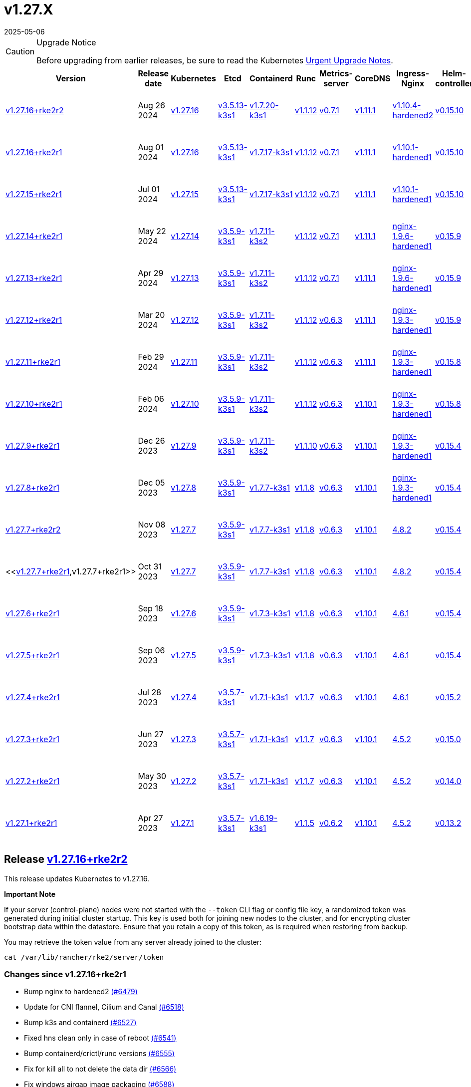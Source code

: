 = v1.27.X
:page-languages: [en, zh]
:revdate: 2025-05-06
:page-revdate: {revdate}

[CAUTION]
.Upgrade Notice
====
Before upgrading from earlier releases, be sure to read the Kubernetes https://github.com/kubernetes/kubernetes/blob/master/CHANGELOG/CHANGELOG-1.27.md#urgent-upgrade-notes[Urgent Upgrade Notes].
====

[%autowidth]
|===
| Version | Release date | Kubernetes | Etcd | Containerd | Runc | Metrics-server | CoreDNS | Ingress-Nginx | Helm-controller | Canal (Default) | Calico | Cilium | Multus

| <<Release https://github.com/rancher/rke2/releases/tag/v1.27.16+rke2r2[v1.27.16+rke2r2],v1.27.16+rke2r2>>
| Aug 26 2024
| https://github.com/kubernetes/kubernetes/blob/master/CHANGELOG/CHANGELOG-1.27.md#v12716[v1.27.16]
| https://github.com/k3s-io/etcd/releases/tag/v3.5.13-k3s1[v3.5.13-k3s1]
| https://github.com/k3s-io/containerd/releases/tag/v1.7.20-k3s1[v1.7.20-k3s1]
| https://github.com/opencontainers/runc/releases/tag/v1.1.12[v1.1.12]
| https://github.com/kubernetes-sigs/metrics-server/releases/tag/v0.7.1[v0.7.1]
| https://github.com/coredns/coredns/releases/tag/v1.11.1[v1.11.1]
| https://github.com/rancher/ingress-nginx/releases/tag/v1.10.4-hardened2[v1.10.4-hardened2]
| https://github.com/k3s-io/helm-controller/releases/tag/v0.15.10[v0.15.10]
| https://github.com/flannel-io/flannel/releases/tag/v0.25.5[Flannel v0.25.5] +
https://docs.tigera.io/calico/latest/release-notes/#v3.28[Calico v3.28.1]
| https://docs.tigera.io/calico/latest/release-notes/#v3.27[v3.27.3]
| https://github.com/cilium/cilium/releases/tag/v1.16.0[v1.16.0]
| https://github.com/k8snetworkplumbingwg/multus-cni/releases/tag/v4.0.2[v4.0.2]

| <<Release https://github.com/rancher/rke2/releases/tag/v1.27.16+rke2r1[v1.27.16+rke2r1],v1.27.16+rke2r1>>
| Aug 01 2024
| https://github.com/kubernetes/kubernetes/blob/master/CHANGELOG/CHANGELOG-1.27.md#v12716[v1.27.16]
| https://github.com/k3s-io/etcd/releases/tag/v3.5.13-k3s1[v3.5.13-k3s1]
| https://github.com/k3s-io/containerd/releases/tag/v1.7.17-k3s1[v1.7.17-k3s1]
| https://github.com/opencontainers/runc/releases/tag/v1.1.12[v1.1.12]
| https://github.com/kubernetes-sigs/metrics-server/releases/tag/v0.7.1[v0.7.1]
| https://github.com/coredns/coredns/releases/tag/v1.11.1[v1.11.1]
| https://github.com/rancher/ingress-nginx/releases/tag/v1.10.1-hardened1[v1.10.1-hardened1]
| https://github.com/k3s-io/helm-controller/releases/tag/v0.15.10[v0.15.10]
| https://github.com/flannel-io/flannel/releases/tag/v0.25.4[Flannel v0.25.4] +
https://docs.tigera.io/calico/latest/release-notes/#v3.28[Calico v3.28.0]
| https://docs.tigera.io/calico/latest/release-notes/#v3.27[v3.27.3]
| https://github.com/cilium/cilium/releases/tag/v1.15.5[v1.15.5]
| https://github.com/k8snetworkplumbingwg/multus-cni/releases/tag/v4.0.2[v4.0.2]

| <<Release https://github.com/rancher/rke2/releases/tag/v1.27.15+rke2r1[v1.27.15+rke2r1],v1.27.15+rke2r1>>
| Jul 01 2024
| https://github.com/kubernetes/kubernetes/blob/master/CHANGELOG/CHANGELOG-1.27.md#v12715[v1.27.15]
| https://github.com/k3s-io/etcd/releases/tag/v3.5.13-k3s1[v3.5.13-k3s1]
| https://github.com/k3s-io/containerd/releases/tag/v1.7.17-k3s1[v1.7.17-k3s1]
| https://github.com/opencontainers/runc/releases/tag/v1.1.12[v1.1.12]
| https://github.com/kubernetes-sigs/metrics-server/releases/tag/v0.7.1[v0.7.1]
| https://github.com/coredns/coredns/releases/tag/v1.11.1[v1.11.1]
| https://github.com/rancher/ingress-nginx/releases/tag/v1.10.1-hardened1[v1.10.1-hardened1]
| https://github.com/k3s-io/helm-controller/releases/tag/v0.15.10[v0.15.10]
| https://github.com/flannel-io/flannel/releases/tag/v0.25.4[Flannel v0.25.4] +
https://docs.tigera.io/calico/latest/release-notes/#v3.28[Calico v3.28.0]
| https://docs.tigera.io/calico/latest/release-notes/#v3.27[v3.27.3]
| https://github.com/cilium/cilium/releases/tag/v1.15.5[v1.15.5]
| https://github.com/k8snetworkplumbingwg/multus-cni/releases/tag/v4.0.2[v4.0.2]

| <<Release https://github.com/rancher/rke2/releases/tag/v1.27.14+rke2r1[v1.27.14+rke2r1],v1.27.14+rke2r1>>
| May 22 2024
| https://github.com/kubernetes/kubernetes/blob/master/CHANGELOG/CHANGELOG-1.27.md#v12714[v1.27.14]
| https://github.com/k3s-io/etcd/releases/tag/v3.5.9-k3s1[v3.5.9-k3s1]
| https://github.com/k3s-io/containerd/releases/tag/v1.7.11-k3s2[v1.7.11-k3s2]
| https://github.com/opencontainers/runc/releases/tag/v1.1.12[v1.1.12]
| https://github.com/kubernetes-sigs/metrics-server/releases/tag/v0.7.1[v0.7.1]
| https://github.com/coredns/coredns/releases/tag/v1.11.1[v1.11.1]
| https://github.com/rancher/ingress-nginx/releases/tag/nginx-1.9.6-hardened1[nginx-1.9.6-hardened1]
| https://github.com/k3s-io/helm-controller/releases/tag/v0.15.9[v0.15.9]
| https://github.com/flannel-io/flannel/releases/tag/v0.25.1[Flannel v0.25.1] +
https://docs.tigera.io/calico/latest/release-notes/#v3.27[Calico v3.27.3]
| https://docs.tigera.io/calico/latest/release-notes/#v3.27[v3.27.3]
| https://github.com/cilium/cilium/releases/tag/v1.15.5[v1.15.5]
| https://github.com/k8snetworkplumbingwg/multus-cni/releases/tag/v4.0.2[v4.0.2]

| <<Release https://github.com/rancher/rke2/releases/tag/v1.27.13+rke2r1[v1.27.13+rke2r1],v1.27.13+rke2r1>>
| Apr 29 2024
| https://github.com/kubernetes/kubernetes/blob/master/CHANGELOG/CHANGELOG-1.27.md#v12713[v1.27.13]
| https://github.com/k3s-io/etcd/releases/tag/v3.5.9-k3s1[v3.5.9-k3s1]
| https://github.com/k3s-io/containerd/releases/tag/v1.7.11-k3s2[v1.7.11-k3s2]
| https://github.com/opencontainers/runc/releases/tag/v1.1.12[v1.1.12]
| https://github.com/kubernetes-sigs/metrics-server/releases/tag/v0.7.1[v0.7.1]
| https://github.com/coredns/coredns/releases/tag/v1.11.1[v1.11.1]
| https://github.com/rancher/ingress-nginx/releases/tag/nginx-1.9.6-hardened1[nginx-1.9.6-hardened1]
| https://github.com/k3s-io/helm-controller/releases/tag/v0.15.9[v0.15.9]
| https://github.com/flannel-io/flannel/releases/tag/v0.25.1[Flannel v0.25.1] +
https://docs.tigera.io/calico/latest/release-notes/#v3.27[Calico v3.27.3]
| https://docs.tigera.io/calico/latest/release-notes/#v3.27[v3.27.3]
| https://github.com/cilium/cilium/releases/tag/v1.15.4[v1.15.4]
| https://github.com/k8snetworkplumbingwg/multus-cni/releases/tag/v4.0.2[v4.0.2]

| <<Release https://github.com/rancher/rke2/releases/tag/v1.27.12+rke2r1[v1.27.12+rke2r1],v1.27.12+rke2r1>>
| Mar 20 2024
| https://github.com/kubernetes/kubernetes/blob/master/CHANGELOG/CHANGELOG-1.27.md#v12712[v1.27.12]
| https://github.com/k3s-io/etcd/releases/tag/v3.5.9-k3s1[v3.5.9-k3s1]
| https://github.com/k3s-io/containerd/releases/tag/v1.7.11-k3s2[v1.7.11-k3s2]
| https://github.com/opencontainers/runc/releases/tag/v1.1.12[v1.1.12]
| https://github.com/kubernetes-sigs/metrics-server/releases/tag/v0.6.3[v0.6.3]
| https://github.com/coredns/coredns/releases/tag/v1.11.1[v1.11.1]
| https://github.com/rancher/ingress-nginx/releases/tag/nginx-1.9.3-hardened1[nginx-1.9.3-hardened1]
| https://github.com/k3s-io/helm-controller/releases/tag/v0.15.9[v0.15.9]
| https://github.com/flannel-io/flannel/releases/tag/v0.24.3[Flannel v0.24.3] +
https://docs.tigera.io/calico/latest/release-notes/#v3.27[Calico v3.27.2]
| https://docs.tigera.io/calico/latest/release-notes/#v3.27[v3.27.2]
| https://github.com/cilium/cilium/releases/tag/v1.15.1[v1.15.1]
| https://github.com/k8snetworkplumbingwg/multus-cni/releases/tag/v4.0.2[v4.0.2]

| <<Release https://github.com/rancher/rke2/releases/tag/v1.27.11+rke2r1[v1.27.11+rke2r1],v1.27.11+rke2r1>>
| Feb 29 2024
| https://github.com/kubernetes/kubernetes/blob/master/CHANGELOG/CHANGELOG-1.27.md#v12711[v1.27.11]
| https://github.com/k3s-io/etcd/releases/tag/v3.5.9-k3s1[v3.5.9-k3s1]
| https://github.com/k3s-io/containerd/releases/tag/v1.7.11-k3s2[v1.7.11-k3s2]
| https://github.com/opencontainers/runc/releases/tag/v1.1.12[v1.1.12]
| https://github.com/kubernetes-sigs/metrics-server/releases/tag/v0.6.3[v0.6.3]
| https://github.com/coredns/coredns/releases/tag/v1.11.1[v1.11.1]
| https://github.com/rancher/ingress-nginx/releases/tag/nginx-1.9.3-hardened1[nginx-1.9.3-hardened1]
| https://github.com/k3s-io/helm-controller/releases/tag/v0.15.8[v0.15.8]
| https://github.com/flannel-io/flannel/releases/tag/v0.24.2[Flannel v0.24.2] +
https://docs.tigera.io/calico/latest/release-notes/#v3.27[Calico v3.27.0]
| https://docs.tigera.io/calico/latest/release-notes/#v3.27[v3.27.0]
| https://github.com/cilium/cilium/releases/tag/v1.15.1[v1.15.1]
| https://github.com/k8snetworkplumbingwg/multus-cni/releases/tag/v4.0.2[v4.0.2]

| <<Release https://github.com/rancher/rke2/releases/tag/v1.27.10+rke2r1[v1.27.10+rke2r1],v1.27.10+rke2r1>>
| Feb 06 2024
| https://github.com/kubernetes/kubernetes/blob/master/CHANGELOG/CHANGELOG-1.27.md#v12710[v1.27.10]
| https://github.com/k3s-io/etcd/releases/tag/v3.5.9-k3s1[v3.5.9-k3s1]
| https://github.com/k3s-io/containerd/releases/tag/v1.7.11-k3s2[v1.7.11-k3s2]
| https://github.com/opencontainers/runc/releases/tag/v1.1.12[v1.1.12]
| https://github.com/kubernetes-sigs/metrics-server/releases/tag/v0.6.3[v0.6.3]
| https://github.com/coredns/coredns/releases/tag/v1.10.1[v1.10.1]
| https://github.com/rancher/ingress-nginx/releases/tag/nginx-1.9.3-hardened1[nginx-1.9.3-hardened1]
| https://github.com/k3s-io/helm-controller/releases/tag/v0.15.8[v0.15.8]
| https://github.com/flannel-io/flannel/releases/tag/v0.23.0[Flannel v0.23.0] +
https://docs.tigera.io/calico/latest/release-notes/#v3.26[Calico v3.26.3]
| https://docs.tigera.io/calico/latest/release-notes/#v3.26[v3.26.3]
| https://github.com/cilium/cilium/releases/tag/v1.14.4[v1.14.4]
| https://github.com/k8snetworkplumbingwg/multus-cni/releases/tag/v4.0.2[v4.0.2]

| <<Release https://github.com/rancher/rke2/releases/tag/v1.27.9+rke2r1[v1.27.9+rke2r1],v1.27.9+rke2r1>>
| Dec 26 2023
| https://github.com/kubernetes/kubernetes/blob/master/CHANGELOG/CHANGELOG-1.27.md#v1279[v1.27.9]
| https://github.com/k3s-io/etcd/releases/tag/v3.5.9-k3s1[v3.5.9-k3s1]
| https://github.com/k3s-io/containerd/releases/tag/v1.7.11-k3s2[v1.7.11-k3s2]
| https://github.com/opencontainers/runc/releases/tag/v1.1.10[v1.1.10]
| https://github.com/kubernetes-sigs/metrics-server/releases/tag/v0.6.3[v0.6.3]
| https://github.com/coredns/coredns/releases/tag/v1.10.1[v1.10.1]
| https://github.com/rancher/ingress-nginx/releases/tag/nginx-1.9.3-hardened1[nginx-1.9.3-hardened1]
| https://github.com/k3s-io/helm-controller/releases/tag/v0.15.4[v0.15.4]
| https://github.com/flannel-io/flannel/releases/tag/v0.23.0[Flannel v0.23.0] +
https://docs.tigera.io/calico/latest/release-notes/#v3.26[Calico v3.26.3]
| https://docs.tigera.io/calico/latest/release-notes/#v3.26[v3.26.3]
| https://github.com/cilium/cilium/releases/tag/v1.14.4[v1.14.4]
| https://github.com/k8snetworkplumbingwg/multus-cni/releases/tag/v4.0.2[v4.0.2]

| <<Release https://github.com/rancher/rke2/releases/tag/v1.27.8+rke2r1[v1.27.8+rke2r1],v1.27.8+rke2r1>>
| Dec 05 2023
| https://github.com/kubernetes/kubernetes/blob/master/CHANGELOG/CHANGELOG-1.27.md#v1278[v1.27.8]
| https://github.com/k3s-io/etcd/releases/tag/v3.5.9-k3s1[v3.5.9-k3s1]
| https://github.com/k3s-io/containerd/releases/tag/v1.7.7-k3s1[v1.7.7-k3s1]
| https://github.com/opencontainers/runc/releases/tag/v1.1.8[v1.1.8]
| https://github.com/kubernetes-sigs/metrics-server/releases/tag/v0.6.3[v0.6.3]
| https://github.com/coredns/coredns/releases/tag/v1.10.1[v1.10.1]
| https://github.com/rancher/ingress-nginx/releases/tag/nginx-1.9.3-hardened1[nginx-1.9.3-hardened1]
| https://github.com/k3s-io/helm-controller/releases/tag/v0.15.4[v0.15.4]
| https://github.com/flannel-io/flannel/releases/tag/v0.23.0[Flannel v0.23.0] +
https://docs.tigera.io/calico/latest/release-notes/#v3.26[Calico v3.26.3]
| https://docs.tigera.io/calico/latest/release-notes/#v3.26[v3.26.3]
| https://github.com/cilium/cilium/releases/tag/v1.14.4[v1.14.4]
| https://github.com/k8snetworkplumbingwg/multus-cni/releases/tag/v4.0.2[v4.0.2]

| <<Release https://github.com/rancher/rke2/releases/tag/v1.27.7+rke2r2[v1.27.7+rke2r2],v1.27.7+rke2r2>>
| Nov 08 2023
| https://github.com/kubernetes/kubernetes/blob/master/CHANGELOG/CHANGELOG-1.27.md#v1277[v1.27.7]
| https://github.com/k3s-io/etcd/releases/tag/v3.5.9-k3s1[v3.5.9-k3s1]
| https://github.com/k3s-io/containerd/releases/tag/v1.7.7-k3s1[v1.7.7-k3s1]
| https://github.com/opencontainers/runc/releases/tag/v1.1.8[v1.1.8]
| https://github.com/kubernetes-sigs/metrics-server/releases/tag/v0.6.3[v0.6.3]
| https://github.com/coredns/coredns/releases/tag/v1.10.1[v1.10.1]
| https://github.com/kubernetes/ingress-nginx/releases/tag/helm-chart-4.8.2[4.8.2]
| https://github.com/k3s-io/helm-controller/releases/tag/v0.15.4[v0.15.4]
| https://github.com/flannel-io/flannel/releases/tag/v0.22.1[Flannel v0.22.1] +
https://docs.tigera.io/calico/latest/release-notes/#v3.26[Calico v3.26.1]
| https://docs.tigera.io/calico/latest/release-notes/#v3.26[v3.26.1]
| https://github.com/cilium/cilium/releases/tag/v1.14.2[v1.14.2]
| https://github.com/k8snetworkplumbingwg/multus-cni/releases/tag/v4.0.2[v4.0.2]

| <<https://github.com/rancher/rke2/releases/tag/v1.27.7+rke2r1[v1.27.7+rke2r1],v1.27.7+rke2r1>>
| Oct 31 2023
| https://github.com/kubernetes/kubernetes/blob/master/CHANGELOG/CHANGELOG-1.27.md#v1277[v1.27.7]
| https://github.com/k3s-io/etcd/releases/tag/v3.5.9-k3s1[v3.5.9-k3s1]
| https://github.com/k3s-io/containerd/releases/tag/v1.7.7-k3s1[v1.7.7-k3s1]
| https://github.com/opencontainers/runc/releases/tag/v1.1.8[v1.1.8]
| https://github.com/kubernetes-sigs/metrics-server/releases/tag/v0.6.3[v0.6.3]
| https://github.com/coredns/coredns/releases/tag/v1.10.1[v1.10.1]
| https://github.com/kubernetes/ingress-nginx/releases/tag/helm-chart-4.8.2[4.8.2]
| https://github.com/k3s-io/helm-controller/releases/tag/v0.15.4[v0.15.4]
| https://github.com/flannel-io/flannel/releases/tag/v0.22.1[Flannel v0.22.1] +
https://docs.tigera.io/calico/latest/release-notes/#v3.26[Calico v3.26.1]
| https://docs.tigera.io/calico/latest/release-notes/#v3.26[v3.26.1]
| https://github.com/cilium/cilium/releases/tag/v1.14.2[v1.14.2]
| https://github.com/k8snetworkplumbingwg/multus-cni/releases/tag/v4.0.2[v4.0.2]

| <<Release https://github.com/rancher/rke2/releases/tag/v1.27.6+rke2r1[v1.27.6+rke2r1],v1.27.6+rke2r1>>
| Sep 18 2023
| https://github.com/kubernetes/kubernetes/blob/master/CHANGELOG/CHANGELOG-1.27.md#v1276[v1.27.6]
| https://github.com/k3s-io/etcd/releases/tag/v3.5.9-k3s1[v3.5.9-k3s1]
| https://github.com/k3s-io/containerd/releases/tag/v1.7.3-k3s1[v1.7.3-k3s1]
| https://github.com/opencontainers/runc/releases/tag/v1.1.8[v1.1.8]
| https://github.com/kubernetes-sigs/metrics-server/releases/tag/v0.6.3[v0.6.3]
| https://github.com/coredns/coredns/releases/tag/v1.10.1[v1.10.1]
| https://github.com/kubernetes/ingress-nginx/releases/tag/helm-chart-4.6.1[4.6.1]
| https://github.com/k3s-io/helm-controller/releases/tag/v0.15.4[v0.15.4]
| https://github.com/flannel-io/flannel/releases/tag/v0.22.1[Flannel v0.22.1] +
https://docs.tigera.io/calico/latest/release-notes/#v3.26[Calico v3.26.1]
| https://docs.tigera.io/calico/latest/release-notes/#v3.26[v3.26.1]
| https://github.com/cilium/cilium/releases/tag/v1.14.1[v1.14.1]
| https://github.com/k8snetworkplumbingwg/multus-cni/releases/tag/v4.0.2[v4.0.2]

| <<Release https://github.com/rancher/rke2/releases/tag/v1.27.5+rke2r1[v1.27.5+rke2r1],v1.27.5+rke2r1>>
| Sep 06 2023
| https://github.com/kubernetes/kubernetes/blob/master/CHANGELOG/CHANGELOG-1.27.md#v1275[v1.27.5]
| https://github.com/k3s-io/etcd/releases/tag/v3.5.9-k3s1[v3.5.9-k3s1]
| https://github.com/k3s-io/containerd/releases/tag/v1.7.3-k3s1[v1.7.3-k3s1]
| https://github.com/opencontainers/runc/releases/tag/v1.1.8[v1.1.8]
| https://github.com/kubernetes-sigs/metrics-server/releases/tag/v0.6.3[v0.6.3]
| https://github.com/coredns/coredns/releases/tag/v1.10.1[v1.10.1]
| https://github.com/kubernetes/ingress-nginx/releases/tag/helm-chart-4.6.1[4.6.1]
| https://github.com/k3s-io/helm-controller/releases/tag/v0.15.4[v0.15.4]
| https://github.com/flannel-io/flannel/releases/tag/v0.22.1[Flannel v0.22.1] +
https://docs.tigera.io/calico/latest/release-notes/#v3.26[Calico v3.26.1]
| https://docs.tigera.io/calico/latest/release-notes/#v3.26[v3.26.1]
| https://github.com/cilium/cilium/releases/tag/v1.14.0[v1.14.0]
| https://github.com/k8snetworkplumbingwg/multus-cni/releases/tag/v4.0.2[v4.0.2]

| <<Release https://github.com/rancher/rke2/releases/tag/v1.27.4+rke2r1[v1.27.4+rke2r1],v1.27.4+rke2r1>>
| Jul 28 2023
| https://github.com/kubernetes/kubernetes/blob/master/CHANGELOG/CHANGELOG-1.27.md#v1274[v1.27.4]
| https://github.com/k3s-io/etcd/releases/tag/v3.5.7-k3s1[v3.5.7-k3s1]
| https://github.com/k3s-io/containerd/releases/tag/v1.7.1-k3s1[v1.7.1-k3s1]
| https://github.com/opencontainers/runc/releases/tag/v1.1.7[v1.1.7]
| https://github.com/kubernetes-sigs/metrics-server/releases/tag/v0.6.3[v0.6.3]
| https://github.com/coredns/coredns/releases/tag/v1.10.1[v1.10.1]
| https://github.com/kubernetes/ingress-nginx/releases/tag/helm-chart-4.6.1[4.6.1]
| https://github.com/k3s-io/helm-controller/releases/tag/v0.15.2[v0.15.2]
| https://github.com/flannel-io/flannel/releases/tag/v0.22.0[Flannel v0.22.0] +
https://projectcalico.docs.tigera.io/archive/v3.25/release-notes/#v3251[Calico v3.25.1]
| https://archive-os-3-26.netlify.app/calico/3.26/release-notes/#v3.26.1[v3.26.1]
| https://github.com/cilium/cilium/releases/tag/v1.13.2[v1.13.2]
| https://github.com/k8snetworkplumbingwg/multus-cni/releases/tag/v4.0.2[v4.0.2]

| <<Release https://github.com/rancher/rke2/releases/tag/v1.27.3+rke2r1[v1.27.3+rke2r1],v1.27.3+rke2r1>>
| Jun 27 2023
| https://github.com/kubernetes/kubernetes/blob/master/CHANGELOG/CHANGELOG-1.27.md#v1273[v1.27.3]
| https://github.com/k3s-io/etcd/releases/tag/v3.5.7-k3s1[v3.5.7-k3s1]
| https://github.com/k3s-io/containerd/releases/tag/v1.7.1-k3s1[v1.7.1-k3s1]
| https://github.com/opencontainers/runc/releases/tag/v1.1.7[v1.1.7]
| https://github.com/kubernetes-sigs/metrics-server/releases/tag/v0.6.3[v0.6.3]
| https://github.com/coredns/coredns/releases/tag/v1.10.1[v1.10.1]
| https://github.com/kubernetes/ingress-nginx/releases/tag/helm-chart-4.5.2[4.5.2]
| https://github.com/k3s-io/helm-controller/releases/tag/v0.15.0[v0.15.0]
| https://github.com/k3s-io/flannel/releases/tag/v0.22.0[Flannel v0.22.0] +
https://projectcalico.docs.tigera.io/archive/v3.25/release-notes/#v3251[Calico v3.25.1]
| https://projectcalico.docs.tigera.io/archive/v3.25/release-notes/#v3250[v3.25.0]
| https://github.com/cilium/cilium/releases/tag/v1.13.2[v1.13.2]
| https://github.com/k8snetworkplumbingwg/multus-cni/releases/tag/v3.9.3[v3.9.3]

| <<Release https://github.com/rancher/rke2/releases/tag/v1.27.2+rke2r1[v1.27.2+rke2r1],v1.27.2+rke2r1>>
| May 30 2023
| https://github.com/kubernetes/kubernetes/blob/master/CHANGELOG/CHANGELOG-1.27.md#v1272[v1.27.2]
| https://github.com/k3s-io/etcd/releases/tag/v3.5.7-k3s1[v3.5.7-k3s1]
| https://github.com/k3s-io/containerd/releases/tag/v1.7.1-k3s1[v1.7.1-k3s1]
| https://github.com/opencontainers/runc/releases/tag/v1.1.7[v1.1.7]
| https://github.com/kubernetes-sigs/metrics-server/releases/tag/v0.6.3[v0.6.3]
| https://github.com/coredns/coredns/releases/tag/v1.10.1[v1.10.1]
| https://github.com/kubernetes/ingress-nginx/releases/tag/helm-chart-4.5.2[4.5.2]
| https://github.com/k3s-io/helm-controller/releases/tag/v0.14.0[v0.14.0]
| https://github.com/k3s-io/flannel/releases/tag/v0.21.3[Flannel v0.21.3] +
https://projectcalico.docs.tigera.io/archive/v3.25/release-notes/#v3251[Calico v3.25.1]
| https://projectcalico.docs.tigera.io/archive/v3.25/release-notes/#v3250[v3.25.0]
| https://github.com/cilium/cilium/releases/tag/v1.13.2[v1.13.2]
| https://github.com/k8snetworkplumbingwg/multus-cni/releases/tag/v3.9.3[v3.9.3]

| <<Release https://github.com/rancher/rke2/releases/tag/v1.27.1+rke2r1[v1.27.1+rke2r1],v1.27.1+rke2r1>>
| Apr 27 2023
| https://github.com/kubernetes/kubernetes/blob/master/CHANGELOG/CHANGELOG-1.27.md#v1271[v1.27.1]
| https://github.com/k3s-io/etcd/releases/tag/v3.5.7-k3s1[v3.5.7-k3s1]
| https://github.com/k3s-io/containerd/releases/tag/v1.6.19-k3s1[v1.6.19-k3s1]
| https://github.com/opencontainers/runc/releases/tag/v1.1.5[v1.1.5]
| https://github.com/kubernetes-sigs/metrics-server/releases/tag/v0.6.2[v0.6.2]
| https://github.com/coredns/coredns/releases/tag/v1.10.1[v1.10.1]
| https://github.com/kubernetes/ingress-nginx/releases/tag/helm-chart-4.5.2[4.5.2]
| https://github.com/k3s-io/helm-controller/releases/tag/v0.13.2[v0.13.2]
| https://github.com/k3s-io/flannel/releases/tag/v0.21.3[Flannel v0.21.3] +
https://projectcalico.docs.tigera.io/archive/v3.25/release-notes/#v3250[Calico v3.25.0]
| https://projectcalico.docs.tigera.io/archive/v3.25/release-notes/#v3250[v3.25.0]
| https://github.com/cilium/cilium/releases/tag/v1.13.0[v1.13.0]
| https://github.com/k8snetworkplumbingwg/multus-cni/releases/tag/v3.9.3[v3.9.3]
|===

== Release https://github.com/rancher/rke2/releases/tag/v1.27.16+rke2r2[v1.27.16+rke2r2]

// v1.27.16+rke2r2

This release updates Kubernetes to v1.27.16.

*Important Note*

If your server (control-plane) nodes were not started with the `--token` CLI flag or config file key, a randomized token was generated during initial cluster startup. This key is used both for joining new nodes to the cluster, and for encrypting cluster bootstrap data within the datastore. Ensure that you retain a copy of this token, as is required when restoring from backup.

You may retrieve the token value from any server already joined to the cluster:

[,bash]
----
cat /var/lib/rancher/rke2/server/token
----

=== Changes since v1.27.16+rke2r1

* Bump nginx to hardened2 https://github.com/rancher/rke2/pull/6479[(#6479)]
* Update for CNI flannel, Cilium and Canal https://github.com/rancher/rke2/pull/6518[(#6518)]
* Bump k3s and containerd https://github.com/rancher/rke2/pull/6527[(#6527)]
* Fixed hns clean only in case of reboot https://github.com/rancher/rke2/pull/6541[(#6541)]
* Bump containerd/crictl/runc versions https://github.com/rancher/rke2/pull/6555[(#6555)]
* Fix for kill all to not delete the data dir https://github.com/rancher/rke2/pull/6566[(#6566)]
* Fix windows airgap image packaging https://github.com/rancher/rke2/pull/6588[(#6588)]
* Fixed Flannel chart to rightly disable nft https://github.com/rancher/rke2/pull/6610[(#6610)]
* Bump ingress-nginx to v1.10.4-hardened2 https://github.com/rancher/rke2/pull/6614[(#6614)]
* Shell completion and etcd connection fix https://github.com/rancher/rke2/pull/6615[(#6615)]
* Update Kubernetes v1.27.16 to build 20240819 https://github.com/rancher/rke2/pull/6589[(#6589)]
* Bump harvester csi driver v0.1.18 https://github.com/rancher/rke2/pull/6618[(#6618)]
 ** Bump Harvester-csi-driver v0.1.18

=== Charts Versions

|===
| Component | Version

| rke2-cilium
| https://github.com/rancher/rke2-charts/raw/main/assets/rke2-cilium/rke2-cilium-1.16.000.tgz[1.16.000]

| rke2-canal
| https://github.com/rancher/rke2-charts/raw/main/assets/rke2-canal/rke2-canal-v3.28.1-build2024080600.tgz[v3.28.1-build2024080600]

| rke2-calico
| https://github.com/rancher/rke2-charts/raw/main/assets/rke2-calico/rke2-calico-v3.27.300.tgz[v3.27.300]

| rke2-calico-crd
| https://github.com/rancher/rke2-charts/raw/main/assets/rke2-calico/rke2-calico-crd-v3.27.002.tgz[v3.27.002]

| rke2-coredns
| https://github.com/rancher/rke2-charts/raw/main/assets/rke2-coredns/rke2-coredns-1.29.002.tgz[1.29.002]

| rke2-ingress-nginx
| https://github.com/rancher/rke2-charts/raw/main/assets/rke2-ingress-nginx/rke2-ingress-nginx-4.10.401.tgz[4.10.401]

| rke2-metrics-server
| https://github.com/rancher/rke2-charts/raw/main/assets/rke2-metrics-server/rke2-metrics-server-3.12.002.tgz[3.12.002]

| rancher-vsphere-csi
| https://github.com/rancher/rke2-charts/raw/main/assets/rancher-vsphere-csi/rancher-vsphere-csi-3.3.0-rancher100.tgz[3.3.0-rancher100]

| rancher-vsphere-cpi
| https://github.com/rancher/rke2-charts/raw/main/assets/rancher-vsphere-cpi/rancher-vsphere-cpi-1.8.000.tgz[1.8.000]

| harvester-cloud-provider
| https://github.com/rancher/rke2-charts/raw/main/assets/harvester-cloud-provider/harvester-cloud-provider-0.2.400.tgz[0.2.400]

| harvester-csi-driver
| https://github.com/rancher/rke2-charts/raw/main/assets/harvester-cloud-provider/harvester-csi-driver-0.1.1800.tgz[0.1.1800]

| rke2-snapshot-controller
| https://github.com/rancher/rke2-charts/raw/main/assets/rke2-snapshot-controller/rke2-snapshot-controller-1.7.202.tgz[1.7.202]

| rke2-snapshot-controller-crd
| https://github.com/rancher/rke2-charts/raw/main/assets/rke2-snapshot-controller/rke2-snapshot-controller-crd-1.7.202.tgz[1.7.202]

| rke2-snapshot-validation-webhook
| https://github.com/rancher/rke2-charts/raw/main/assets/rke2-snapshot-validation-webhook/rke2-snapshot-validation-webhook-1.7.302.tgz[1.7.302]
|===

== Release https://github.com/rancher/rke2/releases/tag/v1.27.16+rke2r1[v1.27.16+rke2r1]

// v1.27.16+rke2r1

This release updates Kubernetes to v1.27.16.

*Important Note*

If your server (control-plane) nodes were not started with the `--token` CLI flag or config file key, a randomized token was generated during initial cluster startup. This key is used both for joining new nodes to the cluster, and for encrypting cluster bootstrap data within the datastore. Ensure that you retain a copy of this token, as is required when restoring from backup.

You may retrieve the token value from any server already joined to the cluster:

[,bash]
----
cat /var/lib/rancher/rke2/server/token
----

=== Changes since v1.27.15+rke2r1

* GHA Migration https://github.com/rancher/rke2/pull/6295[(#6295)]
* Bump multus to v4.0.206 https://github.com/rancher/rke2/pull/6347[(#6347)]
* Bump vsphere csi chart to 3.3.0-rancher100 and cpi to 1.8.000 https://github.com/rancher/rke2/pull/6344[(#6344)]
* Version bumps and backports for 2024-07 release cycle https://github.com/rancher/rke2/pull/6320[(#6320)]
* Fix secrets for commit id uploads https://github.com/rancher/rke2/pull/6369[(#6369)]
* Update Kubernetes to v1.27.16 https://github.com/rancher/rke2/pull/6361[(#6361)]
* Publish binaries in dapper https://github.com/rancher/rke2/pull/6382[(#6382)]
* Add missing package windows step in release https://github.com/rancher/rke2/pull/6391[(#6391)]
* Add manifest pipeline for rke2-runtime docker image https://github.com/rancher/rke2/pull/6401[(#6401)]
* Fix dispatch script https://github.com/rancher/rke2/pull/6409[(#6409)]

=== Charts Versions

|===
| Component | Version

| rke2-cilium
| https://github.com/rancher/rke2-charts/raw/main/assets/rke2-cilium/rke2-cilium-1.15.500.tgz[1.15.500]

| rke2-canal
| https://github.com/rancher/rke2-charts/raw/main/assets/rke2-canal/rke2-canal-v3.28.0-build2024062503.tgz[v3.28.0-build2024062503]

| rke2-calico
| https://github.com/rancher/rke2-charts/raw/main/assets/rke2-calico/rke2-calico-v3.27.300.tgz[v3.27.300]

| rke2-calico-crd
| https://github.com/rancher/rke2-charts/raw/main/assets/rke2-calico/rke2-calico-crd-v3.27.002.tgz[v3.27.002]

| rke2-coredns
| https://github.com/rancher/rke2-charts/raw/main/assets/rke2-coredns/rke2-coredns-1.29.002.tgz[1.29.002]

| rke2-ingress-nginx
| https://github.com/rancher/rke2-charts/raw/main/assets/rke2-ingress-nginx/rke2-ingress-nginx-4.10.102.tgz[4.10.102]

| rke2-metrics-server
| https://github.com/rancher/rke2-charts/raw/main/assets/rke2-metrics-server/rke2-metrics-server-3.12.002.tgz[3.12.002]

| rancher-vsphere-csi
| https://github.com/rancher/rke2-charts/raw/main/assets/rancher-vsphere-csi/rancher-vsphere-csi-3.3.0-rancher100.tgz[3.3.0-rancher100]

| rancher-vsphere-cpi
| https://github.com/rancher/rke2-charts/raw/main/assets/rancher-vsphere-cpi/rancher-vsphere-cpi-1.8.000.tgz[1.8.000]

| harvester-cloud-provider
| https://github.com/rancher/rke2-charts/raw/main/assets/harvester-cloud-provider/harvester-cloud-provider-0.2.400.tgz[0.2.400]

| harvester-csi-driver
| https://github.com/rancher/rke2-charts/raw/main/assets/harvester-cloud-provider/harvester-csi-driver-0.1.1700.tgz[0.1.1700]

| rke2-snapshot-controller
| https://github.com/rancher/rke2-charts/raw/main/assets/rke2-snapshot-controller/rke2-snapshot-controller-1.7.202.tgz[1.7.202]

| rke2-snapshot-controller-crd
| https://github.com/rancher/rke2-charts/raw/main/assets/rke2-snapshot-controller/rke2-snapshot-controller-crd-1.7.202.tgz[1.7.202]

| rke2-snapshot-validation-webhook
| https://github.com/rancher/rke2-charts/raw/main/assets/rke2-snapshot-validation-webhook/rke2-snapshot-validation-webhook-1.7.302.tgz[1.7.302]
|===

== Release https://github.com/rancher/rke2/releases/tag/v1.27.15+rke2r1[v1.27.15+rke2r1]

// v1.27.15+rke2r1

This release updates Kubernetes to v1.27.15.

*Important Note*

--
* If your server (control-plane) nodes were not started with the `--token` CLI flag or config file key, a randomized token was generated during initial cluster startup. This key is used both for joining new nodes to the cluster, and for encrypting cluster bootstrap data within the datastore. Ensure that you retain a copy of this token, as is required when restoring from backup.
+
You may retrieve the token value from any server already joined to the cluster:
+
[,bash]
----
cat /var/lib/rancher/rke2/server/token
----
--

=== Changes since v1.27.14+rke2r1

* Improve rke2-uninstall.ps1 script https://github.com/rancher/rke2/pull/5962[(#5962)]
* Update flannel chart to fix vni error (#5953) https://github.com/rancher/rke2/pull/5998[(#5998)]
* Update cloud-provider image which now uses scratch as base (#5933) https://github.com/rancher/rke2/pull/5988[(#5988)]
* Add cilium no proxy e2e test (#5885) https://github.com/rancher/rke2/pull/5968[(#5968)]
* Add extra log in e2e tests https://github.com/rancher/rke2/pull/6021[(#6021)]
* Bump flannel to v0.25.201 and canal to v3.28.0-build2024052800 https://github.com/rancher/rke2/pull/6049[(#6049)]
* Add a Kine fix when rke2 restart apiserver https://github.com/rancher/rke2/pull/6006[(#6006)]
* Bump multus and whereabouts version (#6015) https://github.com/rancher/rke2/pull/6037[(#6037)]
* Bump harvester-cloud-provider v0.2.4 https://github.com/rancher/rke2/pull/5983[(#5983)]
* Version bumps and backports for 2024-06 release cycle https://github.com/rancher/rke2/pull/6083[(#6083)]
* Add easy support for single node sqlite with kine https://github.com/rancher/rke2/pull/6070[(#6070)]
* Bump nginx to 1.10.1 https://github.com/rancher/rke2/pull/6057[(#6057)]
* Bump K3s version for v1.27 https://github.com/rancher/rke2/pull/6114[(#6114)]
* Bump containerd to correctly built tag https://github.com/rancher/rke2/pull/6129[(#6129)]
* Bump flannel version https://github.com/rancher/rke2/pull/6124[(#6124)]
* Update to the latest SR-IOV image versions https://github.com/rancher/rke2/pull/6149[(#6149)]
* Bump flannel image in rke2-canal https://github.com/rancher/rke2/pull/6154[(#6154)]
* Use `rancher/permissions` dependency https://github.com/rancher/rke2/pull/6141[(#6141)]
* Bump K3s version for v1.27 https://github.com/rancher/rke2/pull/6167[(#6167)]
* Improve rke2-uninstall.ps1 https://github.com/rancher/rke2/pull/6134[(#6134)]
* June Testing Backports https://github.com/rancher/rke2/pull/6157[(#6157)]
 ** Fix loadManifests function
 ** Slim down E2E artifacts
 ** Support MixedOS E2E local testing
 ** Add custom golang setup action for better caching
* Update flannel version to v0.25.4 https://github.com/rancher/rke2/pull/6179[(#6179)]
* Update Kubernetes to v1.27.15 https://github.com/rancher/rke2/pull/6188[(#6188)]
* Fix drone pipeline https://github.com/rancher/rke2/pull/6196[(#6196)]
* Update drone build base image https://github.com/rancher/rke2/pull/6203[(#6203)]
* Bump K3s version for v1.27 to fix regression in agent's supervisor port https://github.com/rancher/rke2/pull/6207[(#6207)]
* Bump rke2-ingress-nginx chart to revert watchIngressWithoutClass default https://github.com/rancher/rke2/pull/6219[(#6219)]
* Update hardened kubernetes https://github.com/rancher/rke2/pull/6222[(#6222)]
* Bump K3s version for snapshot fix https://github.com/rancher/rke2/pull/6233[(#6233)]
 ** Fix issue that allowed multiple simultaneous snapshots to be allowed
* Revert rke2-ingress-nginx bump back to v1.9.6 https://github.com/rancher/rke2/pull/6242[(#6242)]
* Reinstate newest rke2-ingress-nginx https://github.com/rancher/rke2/pull/6255[(#6255)]
* Update calico image to v3.28.0-build20240625 https://github.com/rancher/rke2/pull/6260[(#6260)]

=== Charts Versions

|===
| Component | Version

| rke2-cilium
| https://github.com/rancher/rke2-charts/raw/main/assets/rke2-cilium/rke2-cilium-1.15.500.tgz[1.15.500]

| rke2-canal
| https://github.com/rancher/rke2-charts/raw/main/assets/rke2-canal/rke2-canal-v3.28.0-build2024062503.tgz[v3.28.0-build2024062503]

| rke2-calico
| https://github.com/rancher/rke2-charts/raw/main/assets/rke2-calico/rke2-calico-v3.27.300.tgz[v3.27.300]

| rke2-calico-crd
| https://github.com/rancher/rke2-charts/raw/main/assets/rke2-calico/rke2-calico-crd-v3.27.002.tgz[v3.27.002]

| rke2-coredns
| https://github.com/rancher/rke2-charts/raw/main/assets/rke2-coredns/rke2-coredns-1.29.002.tgz[1.29.002]

| rke2-ingress-nginx
| https://github.com/rancher/rke2-charts/raw/main/assets/rke2-ingress-nginx/rke2-ingress-nginx-4.10.101.tgz[4.10.101]

| rke2-metrics-server
| https://github.com/rancher/rke2-charts/raw/main/assets/rke2-metrics-server/rke2-metrics-server-3.12.002.tgz[3.12.002]

| rancher-vsphere-csi
| https://github.com/rancher/rke2-charts/raw/main/assets/rancher-vsphere-csi/rancher-vsphere-csi-3.1.2-rancher400.tgz[3.1.2-rancher400]

| rancher-vsphere-cpi
| https://github.com/rancher/rke2-charts/raw/main/assets/rancher-vsphere-cpi/rancher-vsphere-cpi-1.7.001.tgz[1.7.001]

| harvester-cloud-provider
| https://github.com/rancher/rke2-charts/raw/main/assets/harvester-cloud-provider/harvester-cloud-provider-0.2.400.tgz[0.2.400]

| harvester-csi-driver
| https://github.com/rancher/rke2-charts/raw/main/assets/harvester-cloud-provider/harvester-csi-driver-0.1.1700.tgz[0.1.1700]

| rke2-snapshot-controller
| https://github.com/rancher/rke2-charts/raw/main/assets/rke2-snapshot-controller/rke2-snapshot-controller-1.7.202.tgz[1.7.202]

| rke2-snapshot-controller-crd
| https://github.com/rancher/rke2-charts/raw/main/assets/rke2-snapshot-controller/rke2-snapshot-controller-crd-1.7.202.tgz[1.7.202]

| rke2-snapshot-validation-webhook
| https://github.com/rancher/rke2-charts/raw/main/assets/rke2-snapshot-validation-webhook/rke2-snapshot-validation-webhook-1.7.302.tgz[1.7.302]
|===

== Release https://github.com/rancher/rke2/releases/tag/v1.27.14+rke2r1[v1.27.14+rke2r1]

// v1.27.14+rke2r1

This release updates Kubernetes to v1.27.14.

*Important Note*

--
* If your server (control-plane) nodes were not started with the `--token` CLI flag or config file key, a randomized token was generated during initial cluster startup. This key is used both for joining new nodes to the cluster, and for encrypting cluster bootstrap data within the datastore. Ensure that you retain a copy of this token, as is required when restoring from backup.
+
You may retrieve the token value from any server already joined to the cluster:
+
[,bash]
----
cat /var/lib/rancher/rke2/server/token
----
--

=== Changes since v1.27.13+rke2r1

* Add mixedos BGP e2e test https://github.com/rancher/rke2/pull/5874[(#5874)]
* Remove flannel-v6.4096 when rke2-killall.sh https://github.com/rancher/rke2/pull/5878[(#5878)]
* Unit, Integration and Install Testing Overhaul https://github.com/rancher/rke2/pull/5797[(#5797)]
* Remove cni parameter from agent config https://github.com/rancher/rke2/pull/5894[(#5894)]
* Add script to validate flannel versions https://github.com/rancher/rke2/pull/5897[(#5897)]
* Fix mixedosbgp e2e test https://github.com/rancher/rke2/pull/5904[(#5904)]
* E2E test backports https://github.com/rancher/rke2/pull/5906[(#5906)]
* Update k8s v1.27.14 https://github.com/rancher/rke2/pull/5916[(#5916)]
* Windows changes https://github.com/rancher/rke2/pull/5920[(#5920)]
* Cilium version bump to 1.15.5 https://github.com/rancher/rke2/pull/5941[(#5941)]

=== Charts Versions

|===
| Component | Version

| rke2-cilium
| https://github.com/rancher/rke2-charts/raw/main/assets/rke2-cilium/rke2-cilium-1.15.500.tgz[1.15.500]

| rke2-canal
| https://github.com/rancher/rke2-charts/raw/main/assets/rke2-canal/rke2-canal-v3.27.3-build2024042301.tgz[v3.27.3-build2024042301]

| rke2-calico
| https://github.com/rancher/rke2-charts/raw/main/assets/rke2-calico/rke2-calico-v3.27.300.tgz[v3.27.300]

| rke2-calico-crd
| https://github.com/rancher/rke2-charts/raw/main/assets/rke2-calico/rke2-calico-crd-v3.27.002.tgz[v3.27.002]

| rke2-coredns
| https://github.com/rancher/rke2-charts/raw/main/assets/rke2-coredns/rke2-coredns-1.29.002.tgz[1.29.002]

| rke2-ingress-nginx
| https://github.com/rancher/rke2-charts/raw/main/assets/rke2-ingress-nginx/rke2-ingress-nginx-4.9.100.tgz[4.9.100]

| rke2-metrics-server
| https://github.com/rancher/rke2-charts/raw/main/assets/rke2-metrics-server/rke2-metrics-server-3.12.002.tgz[3.12.002]

| rancher-vsphere-csi
| https://github.com/rancher/rke2-charts/raw/main/assets/rancher-vsphere-csi/rancher-vsphere-csi-3.1.2-rancher400.tgz[3.1.2-rancher400]

| rancher-vsphere-cpi
| https://github.com/rancher/rke2-charts/raw/main/assets/rancher-vsphere-cpi/rancher-vsphere-cpi-1.7.001.tgz[1.7.001]

| harvester-cloud-provider
| https://github.com/rancher/rke2-charts/raw/main/assets/harvester-cloud-provider/harvester-cloud-provider-0.2.300.tgz[0.2.300]

| harvester-csi-driver
| https://github.com/rancher/rke2-charts/raw/main/assets/harvester-cloud-provider/harvester-csi-driver-0.1.1700.tgz[0.1.1700]

| rke2-snapshot-controller
| https://github.com/rancher/rke2-charts/raw/main/assets/rke2-snapshot-controller/rke2-snapshot-controller-1.7.202.tgz[1.7.202]

| rke2-snapshot-controller-crd
| https://github.com/rancher/rke2-charts/raw/main/assets/rke2-snapshot-controller/rke2-snapshot-controller-crd-1.7.202.tgz[1.7.202]

| rke2-snapshot-validation-webhook
| https://github.com/rancher/rke2-charts/raw/main/assets/rke2-snapshot-validation-webhook/rke2-snapshot-validation-webhook-1.7.302.tgz[1.7.302]
|===

== Release https://github.com/rancher/rke2/releases/tag/v1.27.13+rke2r1[v1.27.13+rke2r1]

// v1.27.13+rke2r1

This release updates Kubernetes to v1.27.13.

*Important Note*

--
* If your server (control-plane) nodes were not started with the `--token` CLI flag or config file key, a randomized token was generated during initial cluster startup. This key is used both for joining new nodes to the cluster, and for encrypting cluster bootstrap data within the datastore. Ensure that you retain a copy of this token, as is required when restoring from backup.
+
You may retrieve the token value from any server already joined to the cluster:
+
[,bash]
----
cat /var/lib/rancher/rke2/server/token
----
--

=== Changes since v1.27.12+rke2r1

* Bump flannel version https://github.com/rancher/rke2/pull/5644[(#5644)]
* Add kine support https://github.com/rancher/rke2/pull/5674[(#5674)]
* Add some small fixes in flannel-windows https://github.com/rancher/rke2/pull/5667[(#5667)]
* Bump ingress-nginx to 1.9.6 https://github.com/rancher/rke2/pull/5688[(#5688)]
* Bump K3s version for 2024-04 release cycle https://github.com/rancher/rke2/pull/5716[(#5716)]
* Fix Windows path setting https://github.com/rancher/rke2/pull/5729[(#5729)]
* Update flannel to v0.25.0 https://github.com/rancher/rke2/pull/5732[(#5732)]
* Calico and canal update https://github.com/rancher/rke2/pull/5739[(#5739)]
* Update to Cilium v1.15.3 https://github.com/rancher/rke2/pull/5746[(#5746)]
* Check if the kube-proxy VIP was already reserved https://github.com/rancher/rke2/pull/5741[(#5741)]
* Update flannel to v0.25.1 https://github.com/rancher/rke2/pull/5749[(#5749)]
* Bump harvester-cloud-provider v0.2.3 https://github.com/rancher/rke2/pull/5696[(#5696)]
* Backports for 2024-04 release cycle https://github.com/rancher/rke2/pull/5753[(#5753)]
* Bump vsphere csi chart to 3.1.2-rancher300 and add snapshotter image https://github.com/rancher/rke2/pull/5762[(#5762)]
* Update to Cilium v1.15.4 https://github.com/rancher/rke2/pull/5774[(#5774)]
* Bump metrics-server version https://github.com/rancher/rke2/pull/5759[(#5759)]
* Vsphere csi bump https://github.com/rancher/rke2/pull/5803[(#5803)]
* Update Kubernetes to v1.27.13 https://github.com/rancher/rke2/pull/5790[(#5790)]
* Bump K3s version for v1.27 to pull through etcd-snapshot save fixes https://github.com/rancher/rke2/pull/5818[(#5818)]
* Bump K3s version for dbinfo fix https://github.com/rancher/rke2/pull/5824[(#5824)]
* Updated Calico and Flannel to fix ARM64 build https://github.com/rancher/rke2/pull/5829[(#5829)]
* Update rke2-canal to v3.27.3-build2024042301 https://github.com/rancher/rke2/pull/5838[(#5838)]
* Use the newer Flannel chart https://github.com/rancher/rke2/pull/5846[(#5846)]
* Bump metrics-server chart to restore legacy label https://github.com/rancher/rke2/pull/5853[(#5853)]

=== Charts Versions

|===
| Component | Version

| rke2-cilium
| https://github.com/rancher/rke2-charts/raw/main/assets/rke2-cilium/rke2-cilium-1.15.400.tgz[1.15.400]

| rke2-canal
| https://github.com/rancher/rke2-charts/raw/main/assets/rke2-canal/rke2-canal-v3.27.3-build2024042301.tgz[v3.27.3-build2024042301]

| rke2-calico
| https://github.com/rancher/rke2-charts/raw/main/assets/rke2-calico/rke2-calico-v3.27.300.tgz[v3.27.300]

| rke2-calico-crd
| https://github.com/rancher/rke2-charts/raw/main/assets/rke2-calico/rke2-calico-crd-v3.27.002.tgz[v3.27.002]

| rke2-coredns
| https://github.com/rancher/rke2-charts/raw/main/assets/rke2-coredns/rke2-coredns-1.29.002.tgz[1.29.002]

| rke2-ingress-nginx
| https://github.com/rancher/rke2-charts/raw/main/assets/rke2-ingress-nginx/rke2-ingress-nginx-4.9.100.tgz[4.9.100]

| rke2-metrics-server
| https://github.com/rancher/rke2-charts/raw/main/assets/rke2-metrics-server/rke2-metrics-server-3.12.002.tgz[3.12.002]

| rancher-vsphere-csi
| https://github.com/rancher/rke2-charts/raw/main/assets/rancher-vsphere-csi/rancher-vsphere-csi-3.1.2-rancher400.tgz[3.1.2-rancher400]

| rancher-vsphere-cpi
| https://github.com/rancher/rke2-charts/raw/main/assets/rancher-vsphere-cpi/rancher-vsphere-cpi-1.7.001.tgz[1.7.001]

| harvester-cloud-provider
| https://github.com/rancher/rke2-charts/raw/main/assets/harvester-cloud-provider/harvester-cloud-provider-0.2.300.tgz[0.2.300]

| harvester-csi-driver
| https://github.com/rancher/rke2-charts/raw/main/assets/harvester-cloud-provider/harvester-csi-driver-0.1.1700.tgz[0.1.1700]

| rke2-snapshot-controller
| https://github.com/rancher/rke2-charts/raw/main/assets/rke2-snapshot-controller/rke2-snapshot-controller-1.7.202.tgz[1.7.202]

| rke2-snapshot-controller-crd
| https://github.com/rancher/rke2-charts/raw/main/assets/rke2-snapshot-controller/rke2-snapshot-controller-crd-1.7.202.tgz[1.7.202]

| rke2-snapshot-validation-webhook
| https://github.com/rancher/rke2-charts/raw/main/assets/rke2-snapshot-validation-webhook/rke2-snapshot-validation-webhook-1.7.302.tgz[1.7.302]
|===

== Release https://github.com/rancher/rke2/releases/tag/v1.27.12+rke2r1[v1.27.12+rke2r1]

// v1.27.12+rke2r1

This release updates Kubernetes to v1.27.12.

*Important Note*

--
* Canal uses flannel 0.24.3 which includes a bug: every 5 seconds it tries to add ipv6 iptables rules and fails if the node does not have an ipv6 address. The consequence is the log "Failed to ensure iptables rules: error setting up rules: failed to apply partial iptables-restore unable to run iptables-restore (, ): exit status 4" appears every 5 seconds in the flannel container of the canal pod.

* Flannel daemonset is not tolerating node taints: "node-role.kubernetes.io/etcd:NoExecute", "node-role.kubernetes.io/control-plane:NoSchedule" and "node.cloudprovider.kubernetes.io/uninitialized:NoSchedule" which can create problems when deploying with Rancher in certain cloud-providers (e.g. vShpere or DigitalOcean).

* If your server (control-plane) nodes were not started with the `--token` CLI flag or config file key, a randomized token was generated during initial cluster startup. This key is used both for joining new nodes to the cluster, and for encrypting cluster bootstrap data within the datastore. Ensure that you retain a copy of this token, as is required when restoring from backup.
+
You may retrieve the token value from any server already joined to the cluster:
+
[,bash]
----
cat /var/lib/rancher/rke2/server/token
----
--

=== Changes since v1.27.11+rke2r1

* Add a multus e2e test https://github.com/rancher/rke2/pull/5546[(#5546)]
* Bump vsphere csi chart to 3.1.2-rancher101 and cpi to 1.7.001 https://github.com/rancher/rke2/pull/5555[(#5555)]
* Bump coredns chart https://github.com/rancher/rke2/pull/5562[(#5562)]
* Update 1.27 to r2 https://github.com/rancher/rke2/pull/5565[(#5565)]
* Update Calico and Canal to v3.27.2 https://github.com/rancher/rke2/pull/5584[(#5584)]
* Bump multus chart version https://github.com/rancher/rke2/pull/5595[(#5595)]
* Bump K3s version for v1.27 https://github.com/rancher/rke2/pull/5589[(#5589)]
 ** Fix: use correct wasm shims names
 ** Bump spegel to v0.0.18-k3s3
 ** Adds wildcard registry support
 ** Fixes issue with excessive CPU utilization while waiting for containerd to start
 ** Add env var to allow spegel mirroring of latest tag
 ** Bump helm-controller/klipper-helm versions
 ** Fix snapshot prune
 ** Fix issue with etcd node name missing hostname
 ** Fix additional corner cases in registries handling
 ** RKE2 will now warn and suppress duplicate entries in the mirror endpoint list for a registry. Containerd does not support listing the same endpoint multiple times as a mirror for a single upstream registry.
* Bump K3s version for v1.27 https://github.com/rancher/rke2/pull/5607[(#5607)]
* Update k8s to 1.27.12 and Go https://github.com/rancher/rke2/pull/5622[(#5622)]

=== Charts Versions

|===
| Component | Version

| rke2-cilium
| https://github.com/rancher/rke2-charts/raw/main/assets/rke2-cilium/rke2-cilium-1.15.100.tgz[1.15.100]

| rke2-canal
| https://github.com/rancher/rke2-charts/raw/main/assets/rke2-canal/rke2-canal-v3.27.2-build2024030800.tgz[v3.27.2-build2024030800]

| rke2-calico
| https://github.com/rancher/rke2-charts/raw/main/assets/rke2-calico/rke2-calico-v3.27.200.tgz[v3.27.200]

| rke2-calico-crd
| https://github.com/rancher/rke2-charts/raw/main/assets/rke2-calico/rke2-calico-crd-v3.27.002.tgz[v3.27.002]

| rke2-coredns
| https://github.com/rancher/rke2-charts/raw/main/assets/rke2-coredns/rke2-coredns-1.29.002.tgz[1.29.002]

| rke2-ingress-nginx
| https://github.com/rancher/rke2-charts/raw/main/assets/rke2-ingress-nginx/rke2-ingress-nginx-4.8.200.tgz[4.8.200]

| rke2-metrics-server
| https://github.com/rancher/rke2-charts/raw/main/assets/rke2-metrics-server/rke2-metrics-server-2.11.100-build2023051513.tgz[2.11.100-build2023051513]

| rancher-vsphere-csi
| https://github.com/rancher/rke2-charts/raw/main/assets/rancher-vsphere-csi/rancher-vsphere-csi-3.1.2-rancher101.tgz[3.1.2-rancher101]

| rancher-vsphere-cpi
| https://github.com/rancher/rke2-charts/raw/main/assets/rancher-vsphere-cpi/rancher-vsphere-cpi-1.7.001.tgz[1.7.001]

| harvester-cloud-provider
| https://github.com/rancher/rke2-charts/raw/main/assets/harvester-cloud-provider/harvester-cloud-provider-0.2.200.tgz[0.2.200]

| harvester-csi-driver
| https://github.com/rancher/rke2-charts/raw/main/assets/harvester-cloud-provider/harvester-csi-driver-0.1.1700.tgz[0.1.1700]

| rke2-snapshot-controller
| https://github.com/rancher/rke2-charts/raw/main/assets/rke2-snapshot-controller/rke2-snapshot-controller-1.7.202.tgz[1.7.202]

| rke2-snapshot-controller-crd
| https://github.com/rancher/rke2-charts/raw/main/assets/rke2-snapshot-controller/rke2-snapshot-controller-crd-1.7.202.tgz[1.7.202]

| rke2-snapshot-validation-webhook
| https://github.com/rancher/rke2-charts/raw/main/assets/rke2-snapshot-validation-webhook/rke2-snapshot-validation-webhook-1.7.302.tgz[1.7.302]
|===

== Release https://github.com/rancher/rke2/releases/tag/v1.27.11+rke2r1[v1.27.11+rke2r1]

// v1.27.11+rke2r1

This release updates Kubernetes to v1.27.11.

*Important Note*

--
* If your server (control-plane) nodes were not started with the `--token` CLI flag or config file key, a randomized token was generated during initial cluster startup. This key is used both for joining new nodes to the cluster, and for encrypting cluster bootstrap data within the datastore. Ensure that you retain a copy of this token, as is required when restoring from backup.
+
You may retrieve the token value from any server already joined to the cluster:
+
[,bash]
----
cat /var/lib/rancher/rke2/server/token
----
--

=== Changes since v1.27.10+rke2r1

* Fix validate-charts script https://github.com/rancher/rke2/pull/5376[(#5376)]
* Windows https://github.com/rancher/rke2/pull/5369[(#5369)]
* Avoid race condition when deleting HNS networks https://github.com/rancher/rke2/pull/5384[(#5384)]
* Add CNI plugin flannel support for Windows https://github.com/rancher/rke2/pull/5395[(#5395)]
* Bump coredns and multus/whereabouts versions https://github.com/rancher/rke2/pull/5401[(#5401)]
* Fix: missing 'ip link delete cilium_wg0' in rke2-killall.sh https://github.com/rancher/rke2/pull/5407[(#5407)]
* Update canal version https://github.com/rancher/rke2/pull/5417[(#5417)]
* Improve calico in windows https://github.com/rancher/rke2/pull/5428[(#5428)]
* Update Calico to v3.27.0 https://github.com/rancher/rke2/pull/5437[(#5437)]
* Update Cilium to 1.15.0 https://github.com/rancher/rke2/pull/5452[(#5452)]
* Backport agent containerd behavior 1.27 https://github.com/rancher/rke2/pull/5456[(#5456)]
* Bump K3s version for v1.27 https://github.com/rancher/rke2/pull/5460[(#5460)]
* Bump harvester-csi-driver to 0.1.7 https://github.com/rancher/rke2/pull/5441[(#5441)]
* Update k8s and Go https://github.com/rancher/rke2/pull/5466[(#5466)]
* Update Cilium to 1.15.1 https://github.com/rancher/rke2/pull/5478[(#5478)]
* Bump rke2-coredns chart https://github.com/rancher/rke2/pull/5498[(#5498)]
* Bump K3s for etcd-only fix https://github.com/rancher/rke2/pull/5503[(#5503)]
* Add new network policy for ingress controller webhook https://github.com/rancher/rke2/pull/5511[(#5511)]
* Backport bugfixes for 2024-02 rc https://github.com/rancher/rke2/pull/5532[(#5532)]
 ** Bump wharfie to v0.6.6 to add support for bare hostname as endpoint, fix unnecessary namespace param inclusion
 ** Refactor netpol creation and add two new netpols for metrics-server and snapshot-validation-webhook

=== Charts Versions

|===
| Component | Version

| rke2-cilium
| https://github.com/rancher/rke2-charts/raw/main/assets/rke2-cilium/rke2-cilium-1.15.100.tgz[1.15.100]

| rke2-canal
| https://github.com/rancher/rke2-charts/raw/main/assets/rke2-canal/rke2-canal-v3.27.0-build2024020601.tgz[v3.27.0-build2024020601]

| rke2-calico
| https://github.com/rancher/rke2-charts/raw/main/assets/rke2-calico/rke2-calico-v3.27.002.tgz[v3.27.002]

| rke2-calico-crd
| https://github.com/rancher/rke2-charts/raw/main/assets/rke2-calico/rke2-calico-crd-v3.27.002.tgz[v3.27.002]

| rke2-coredns
| https://github.com/rancher/rke2-charts/raw/main/assets/rke2-coredns/rke2-coredns-1.29.001.tgz[1.29.001]

| rke2-ingress-nginx
| https://github.com/rancher/rke2-charts/raw/main/assets/rke2-ingress-nginx/rke2-ingress-nginx-4.8.200.tgz[4.8.200]

| rke2-metrics-server
| https://github.com/rancher/rke2-charts/raw/main/assets/rke2-metrics-server/rke2-metrics-server-2.11.100-build2023051513.tgz[2.11.100-build2023051513]

| rancher-vsphere-csi
| https://github.com/rancher/rke2-charts/raw/main/assets/rancher-vsphere-csi/rancher-vsphere-csi-3.0.1-rancher101.tgz[3.0.1-rancher101]

| rancher-vsphere-cpi
| https://github.com/rancher/rke2-charts/raw/main/assets/rancher-vsphere-cpi/rancher-vsphere-cpi-1.5.100.tgz[1.5.100]

| harvester-cloud-provider
| https://github.com/rancher/rke2-charts/raw/main/assets/harvester-cloud-provider/harvester-cloud-provider-0.2.200.tgz[0.2.200]

| harvester-csi-driver
| https://github.com/rancher/rke2-charts/raw/main/assets/harvester-cloud-provider/harvester-csi-driver-0.1.1700.tgz[0.1.1700]

| rke2-snapshot-controller
| https://github.com/rancher/rke2-charts/raw/main/assets/rke2-snapshot-controller/rke2-snapshot-controller-1.7.202.tgz[1.7.202]

| rke2-snapshot-controller-crd
| https://github.com/rancher/rke2-charts/raw/main/assets/rke2-snapshot-controller/rke2-snapshot-controller-crd-1.7.202.tgz[1.7.202]

| rke2-snapshot-validation-webhook
| https://github.com/rancher/rke2-charts/raw/main/assets/rke2-snapshot-validation-webhook/rke2-snapshot-validation-webhook-1.7.302.tgz[1.7.302]
|===

== Release https://github.com/rancher/rke2/releases/tag/v1.27.10+rke2r1[v1.27.10+rke2r1]

// v1.27.10+rke2r1

This release updates Kubernetes to v1.27.10.

*Important Note*

--
* Addresses the runc CVE: https://nvd.nist.gov/vuln/detail/CVE-2024-21626[CVE-2024-21626] by updating runc to v1.1.12.
* If your server (control-plane) nodes were not started with the `--token` CLI flag or config file key, a randomized token was generated during initial cluster startup. This key is used both for joining new nodes to the cluster, and for encrypting cluster bootstrap data within the datastore. Ensure that you retain a copy of this token, as is required when restoring from backup.
+
You may retrieve the token value from any server already joined to the cluster:
+
[,bash]
----
cat /var/lib/rancher/rke2/server/token
----
--

=== Changes since v1.27.9+rke2r1

* Use dl.k8s.io for getting kubectl https://github.com/rancher/rke2/pull/5180[(#5180)]
* Ensure charts directory exists in Windows runtime image https://github.com/rancher/rke2/pull/5186[(#5186)]
* Bump versions of different components https://github.com/rancher/rke2/pull/5168[(#5168)]
* Update coredns chart to fix bug https://github.com/rancher/rke2/pull/5201[(#5201)]
* Update multus chart to add optional dhcp daemonset https://github.com/rancher/rke2/pull/5211[(#5211)]
* Add e2e test about dnscache https://github.com/rancher/rke2/pull/5227[(#5227)]
* Update rke2-whereabouts to v0.6.3 and bump rke2-multus parent chart https://github.com/rancher/rke2/pull/5245[(#5245)]
* Bump sriov image build versions https://github.com/rancher/rke2/pull/5255[(#5255)]
* Enable arm64 based images for calico, multus and harvester https://github.com/rancher/rke2/pull/5266[(#5266)]
* Improve kube-proxy and calico logging in Windows https://github.com/rancher/rke2/pull/5285[(#5285)]
* Bump k3s for v1.27 https://github.com/rancher/rke2/pull/5270[(#5270)]
* Update to 1.27.10 https://github.com/rancher/rke2/pull/5294[(#5294)]
* Update base image https://github.com/rancher/rke2/pull/5307[(#5307)]
* Bump K3s and runc versions for v1.27 https://github.com/rancher/rke2/pull/5351[(#5351)]

=== Charts Versions

|===
| Component | Version

| rke2-cilium
| https://github.com/rancher/rke2-charts/raw/main/assets/rke2-cilium/rke2-cilium-1.14.400.tgz[1.14.400]

| rke2-canal
| https://github.com/rancher/rke2-charts/raw/main/assets/rke2-canal/rke2-canal-v3.26.3-build2023110900.tgz[v3.26.3-build2023110900]

| rke2-calico
| https://github.com/rancher/rke2-charts/raw/main/assets/rke2-calico/rke2-calico-v3.26.300.tgz[v3.26.300]

| rke2-calico-crd
| https://github.com/rancher/rke2-charts/raw/main/assets/rke2-calico/rke2-calico-crd-v3.26.300.tgz[v3.26.300]

| rke2-coredns
| https://github.com/rancher/rke2-charts/raw/main/assets/rke2-coredns/rke2-coredns-1.24.008.tgz[1.24.008]

| rke2-ingress-nginx
| https://github.com/rancher/rke2-charts/raw/main/assets/rke2-ingress-nginx/rke2-ingress-nginx-4.8.200.tgz[4.8.200]

| rke2-metrics-server
| https://github.com/rancher/rke2-charts/raw/main/assets/rke2-metrics-server/rke2-metrics-server-2.11.100-build2023051511.tgz[2.11.100-build2023051511]

| rancher-vsphere-csi
| https://github.com/rancher/rke2-charts/raw/main/assets/rancher-vsphere-csi/rancher-vsphere-csi-3.0.1-rancher101.tgz[3.0.1-rancher101]

| rancher-vsphere-cpi
| https://github.com/rancher/rke2-charts/raw/main/assets/rancher-vsphere-cpi/rancher-vsphere-cpi-1.5.100.tgz[1.5.100]

| harvester-cloud-provider
| https://github.com/rancher/rke2-charts/raw/main/assets/harvester-cloud-provider/harvester-cloud-provider-0.2.200.tgz[0.2.200]

| harvester-csi-driver
| https://github.com/rancher/rke2-charts/raw/main/assets/harvester-cloud-provider/harvester-csi-driver-0.1.1600.tgz[0.1.1600]

| rke2-snapshot-controller
| https://github.com/rancher/rke2-charts/raw/main/assets/rke2-snapshot-controller/rke2-snapshot-controller-1.7.202.tgz[1.7.202]

| rke2-snapshot-controller-crd
| https://github.com/rancher/rke2-charts/raw/main/assets/rke2-snapshot-controller/rke2-snapshot-controller-crd-1.7.202.tgz[1.7.202]

| rke2-snapshot-validation-webhook
| https://github.com/rancher/rke2-charts/raw/main/assets/rke2-snapshot-validation-webhook/rke2-snapshot-validation-webhook-1.7.302.tgz[1.7.302]
|===

== Release https://github.com/rancher/rke2/releases/tag/v1.27.9+rke2r1[v1.27.9+rke2r1]

// v1.27.9+rke2r1

This release updates Kubernetes to v1.27.9.

*Important Note*

--
* If your server (control-plane) nodes were not started with the `--token` CLI flag or config file key, a randomized token was generated during initial cluster startup. This key is used both for joining new nodes to the cluster, and for encrypting cluster bootstrap data within the datastore. Ensure that you retain a copy of this token, as is required when restoring from backup.
+
You may retrieve the token value from any server already joined to the cluster:
+
[,bash]
----
cat /var/lib/rancher/rke2/server/token
----
--

=== Changes since v1.27.8+rke2r1

* Bump containerd and runc https://github.com/rancher/rke2/pull/5120[(#5120)]
 ** Bumped containerd/runc to v1.7.10/v1.1.10
* Bump containerd to v1.7.11 https://github.com/rancher/rke2/pull/5130[(#5130)]
* Update to 1.27.9 for december 2023 https://github.com/rancher/rke2/pull/5151[(#5151)]

=== Charts Versions

|===
| Component | Version

| rke2-cilium
| https://github.com/rancher/rke2-charts/raw/main/assets/rke2-cilium/rke2-cilium-1.14.400.tgz[1.14.400]

| rke2-canal
| https://github.com/rancher/rke2-charts/raw/main/assets/rke2-canal/rke2-canal-v3.26.3-build2023110900.tgz[v3.26.3-build2023110900]

| rke2-calico
| https://github.com/rancher/rke2-charts/raw/main/assets/rke2-calico/rke2-calico-v3.26.300.tgz[v3.26.300]

| rke2-calico-crd
| https://github.com/rancher/rke2-charts/raw/main/assets/rke2-calico/rke2-calico-crd-v3.26.300.tgz[v3.26.300]

| rke2-coredns
| https://github.com/rancher/rke2-charts/raw/main/assets/rke2-coredns/rke2-coredns-1.24.006.tgz[1.24.006]

| rke2-ingress-nginx
| https://github.com/rancher/rke2-charts/raw/main/assets/rke2-ingress-nginx/rke2-ingress-nginx-4.8.200.tgz[4.8.200]

| rke2-metrics-server
| https://github.com/rancher/rke2-charts/raw/main/assets/rke2-metrics-server/rke2-metrics-server-2.11.100-build2023051510.tgz[2.11.100-build2023051510]

| rancher-vsphere-csi
| https://github.com/rancher/rke2-charts/raw/main/assets/rancher-vsphere-csi/rancher-vsphere-csi-3.0.1-rancher101.tgz[3.0.1-rancher101]

| rancher-vsphere-cpi
| https://github.com/rancher/rke2-charts/raw/main/assets/rancher-vsphere-cpi/rancher-vsphere-cpi-1.5.100.tgz[1.5.100]

| harvester-cloud-provider
| https://github.com/rancher/rke2-charts/raw/main/assets/harvester-cloud-provider/harvester-cloud-provider-0.2.200.tgz[0.2.200]

| harvester-csi-driver
| https://github.com/rancher/rke2-charts/raw/main/assets/harvester-cloud-provider/harvester-csi-driver-0.1.1600.tgz[0.1.1600]

| rke2-snapshot-controller
| https://github.com/rancher/rke2-charts/raw/main/assets/rke2-snapshot-controller/rke2-snapshot-controller-1.7.202.tgz[1.7.202]

| rke2-snapshot-controller-crd
| https://github.com/rancher/rke2-charts/raw/main/assets/rke2-snapshot-controller/rke2-snapshot-controller-crd-1.7.202.tgz[1.7.202]

| rke2-snapshot-validation-webhook
| https://github.com/rancher/rke2-charts/raw/main/assets/rke2-snapshot-validation-webhook/rke2-snapshot-validation-webhook-1.7.302.tgz[1.7.302]
|===

== Release https://github.com/rancher/rke2/releases/tag/v1.27.8+rke2r1[v1.27.8+rke2r1]

// v1.27.8+rke2r1

This release updates Kubernetes to v1.27.8.

*Important Note*

--
* This release includes a version of ingress-nginx affected by https://github.com/kubernetes/ingress-nginx/issues/10571[CVE-2023-5043] and https://github.com/kubernetes/ingress-nginx/issues/10572[CVE-2023-5044]. Ingress administrators should set the --enable-annotation-validation flag to enforce restrictions on the contents of ingress-nginx annotation fields.

* If your server (control-plane) nodes were not started with the `--token` CLI flag or config file key, a randomized token was generated during initial cluster startup. This key is used both for joining new nodes to the cluster, and for encrypting cluster bootstrap data within the datastore. Ensure that you retain a copy of this token, as is required when restoring from backup.
+
You may retrieve the token value from any server already joined to the cluster:
+
[,bash]
----
cat /var/lib/rancher/rke2/server/token
----
--

=== Changes since v1.27.7+rke2r2

* Add chart validation tests https://github.com/rancher/rke2/pull/5001[(#5001)]
* Update canal to v3.26.3 https://github.com/rancher/rke2/pull/5016[(#5016)]
* Update calico to v3.26.3 https://github.com/rancher/rke2/pull/5026[(#5026)]
* Bump cilium chart to 1.14.400 https://github.com/rancher/rke2/pull/5060[(#5060)]
* Bump K3s version for v1.27 https://github.com/rancher/rke2/pull/5030[(#5030)]
 ** Containerd may now be configured to use rdt or blockio configuration by defining `rdt_config.yaml` or `blockio_config.yaml` files.
 ** Disable helm CRD installation for disable-helm-controller
 ** Omit snapshot list configmap entries for snapshots without extra metadata
 ** Add jitter to client config retry to avoid hammering servers when they are starting up
* Bump K3s version for v1.27 https://github.com/rancher/rke2/pull/5070[(#5070)]
 ** Don't apply S3 retention if S3 client failed to initialize
 ** Don't request metadata when listing S3 snapshots
 ** Print key instead of file path in snapshot metadata log message
* Kubernetes patch release https://github.com/rancher/rke2/pull/5065[(#5065)]
* Remove s390x steps since the runners are disabled https://github.com/rancher/rke2/pull/5096[(#5096)]

=== Charts Versions

|===
| Component | Version

| rke2-cilium
| https://github.com/rancher/rke2-charts/raw/main/assets/rke2-cilium/rke2-cilium-1.14.400.tgz[1.14.400]

| rke2-canal
| https://github.com/rancher/rke2-charts/raw/main/assets/rke2-canal/rke2-canal-v3.26.3-build2023110900.tgz[v3.26.3-build2023110900]

| rke2-calico
| https://github.com/rancher/rke2-charts/raw/main/assets/rke2-calico/rke2-calico-v3.26.300.tgz[v3.26.300]

| rke2-calico-crd
| https://github.com/rancher/rke2-charts/raw/main/assets/rke2-calico/rke2-calico-crd-v3.26.300.tgz[v3.26.300]

| rke2-coredns
| https://github.com/rancher/rke2-charts/raw/main/assets/rke2-coredns/rke2-coredns-1.24.006.tgz[1.24.006]

| rke2-ingress-nginx
| https://github.com/rancher/rke2-charts/raw/main/assets/rke2-ingress-nginx/rke2-ingress-nginx-4.8.200.tgz[4.8.200]

| rke2-metrics-server
| https://github.com/rancher/rke2-charts/raw/main/assets/rke2-metrics-server/rke2-metrics-server-2.11.100-build2023051510.tgz[2.11.100-build2023051510]

| rancher-vsphere-csi
| https://github.com/rancher/rke2-charts/raw/main/assets/rancher-vsphere-csi/rancher-vsphere-csi-3.0.1-rancher101.tgz[3.0.1-rancher101]

| rancher-vsphere-cpi
| https://github.com/rancher/rke2-charts/raw/main/assets/rancher-vsphere-cpi/rancher-vsphere-cpi-1.5.100.tgz[1.5.100]

| harvester-cloud-provider
| https://github.com/rancher/rke2-charts/raw/main/assets/harvester-cloud-provider/harvester-cloud-provider-0.2.200.tgz[0.2.200]

| harvester-csi-driver
| https://github.com/rancher/rke2-charts/raw/main/assets/harvester-cloud-provider/harvester-csi-driver-0.1.1600.tgz[0.1.1600]

| rke2-snapshot-controller
| https://github.com/rancher/rke2-charts/raw/main/assets/rke2-snapshot-controller/rke2-snapshot-controller-1.7.202.tgz[1.7.202]

| rke2-snapshot-controller-crd
| https://github.com/rancher/rke2-charts/raw/main/assets/rke2-snapshot-controller/rke2-snapshot-controller-crd-1.7.202.tgz[1.7.202]

| rke2-snapshot-validation-webhook
| https://github.com/rancher/rke2-charts/raw/main/assets/rke2-snapshot-validation-webhook/rke2-snapshot-validation-webhook-1.7.302.tgz[1.7.302]
|===

== Release https://github.com/rancher/rke2/releases/tag/v1.27.7+rke2r2[v1.27.7+rke2r2]

// v1.27.7+rke2r2

This release fixes an issue with identifying additional container runtimes.

*Important Note*

--
* This release includes a version of ingress-nginx affected by https://github.com/kubernetes/ingress-nginx/issues/10571[CVE-2023-5043] and https://github.com/kubernetes/ingress-nginx/issues/10572[CVE-2023-5044]. Ingress administrators should set the --enable-annotation-validation flag to enforce restrictions on the contents of ingress-nginx annotation fields.
* If your server (control-plane) nodes were not started with the `--token` CLI flag or config file key, a randomized token was generated during initial cluster startup. This key is used both for joining new nodes to the cluster, and for encrypting cluster bootstrap data within the datastore. Ensure that you retain a copy of this token, as is required when restoring from backup.
+
You may retrieve the token value from any server already joined to the cluster:
+
[,bash]
----
cat /var/lib/rancher/rke2/server/token
----
--

=== Changes since v1.27.7+rke2r1

* Bump k3s, include container runtime fix https://github.com/rancher/rke2/pull/4980[(#4980)]
 ** Fixed an issue with identifying additional container runtimes
* Update hardened kubernetes image https://github.com/rancher/rke2/pull/4987[(#4987)]

== Release https://github.com/rancher/rke2/releases/tag/v1.27.7+rke2r1[v1.27.7+rke2r1]

// v1.27.7+rke2r1

This release updates Kubernetes to v1.27.7.

*Important Note*

--
* This release includes a version of ingress-nginx affected by https://github.com/kubernetes/ingress-nginx/issues/10571[CVE-2023-5043] and https://github.com/kubernetes/ingress-nginx/issues/10572[CVE-2023-5044]. Ingress administrators should set the --enable-annotation-validation flag to enforce restrictions on the contents of ingress-nginx annotation fields.
* If your server (control-plane) nodes were not started with the `--token` CLI flag or config file key, a randomized token was generated during initial cluster startup. This key is used both for joining new nodes to the cluster, and for encrypting cluster bootstrap data within the datastore. Ensure that you retain a copy of this token, as is required when restoring from backup.
+
You may retrieve the token value from any server already joined to the cluster:
+
[,bash]
----
cat /var/lib/rancher/rke2/server/token
----
--

=== Changes since v1.27.6+rke2r1

* Add a time.Sleep in calico-win to avoid polluting the logs https://github.com/rancher/rke2/pull/4791[(#4791)]
* Support generic "cis" profile https://github.com/rancher/rke2/pull/4797[(#4797)]
* Update calico chart to accept felix config values https://github.com/rancher/rke2/pull/4814[(#4814)]
* Remove unnecessary docker pull https://github.com/rancher/rke2/pull/4823[(#4823)]
* Mirrored pause backport https://github.com/rancher/rke2/pull/4828[(#4828)]
* Write pod-manifests as 0600 in cis mode https://github.com/rancher/rke2/pull/4838[(#4838)]
* Filter release branches https://github.com/rancher/rke2/pull/4857[(#4857)]
* Bump k3s version https://github.com/rancher/rke2/pull/4851[(#4851)]
* Update charts to have ipFamilyPolicy: PreferDualStack as default https://github.com/rancher/rke2/pull/4845[(#4845)]
* Bump K3s, Token Rotation support https://github.com/rancher/rke2/pull/4869[(#4869)]
* Bump containerd to v1.7.7+k3s1 https://github.com/rancher/rke2/pull/4880[(#4880)]
* Bump K3s version for v1.27 https://github.com/rancher/rke2/pull/4884[(#4884)]
 ** RKE2 now tracks snapshots using custom resource definitions. This resolves an issue where the configmap previously used to track snapshot metadata could grow excessively large and fail to update when new snapshots were taken.
 ** Fixed an issue where static pod startup checks may return false positives in the case of pod restarts.
* K3s bump https://github.com/rancher/rke2/pull/4897[(#4897)]
* Bump rke2-cloud-controller to v1.28.2-build20231016 https://github.com/rancher/rke2/pull/4903[(#4903)]
* Bump K3s version for v1.27 https://github.com/rancher/rke2/pull/4917[(#4917)]
 ** Re-enable etcd endpoint auto-sync
 ** Manually requeue configmap reconcile when no nodes have reconciled snapshots
* Update Kubernetes to v1.27.7 https://github.com/rancher/rke2/pull/4922[(#4922)]
* Remove pod-manifests dir in killall script https://github.com/rancher/rke2/pull/4926[(#4926)]
* Revert mirrored pause backport https://github.com/rancher/rke2/pull/4935[(#4935)]
* Bump ingress-nginx to v1.9.3 https://github.com/rancher/rke2/pull/4956[(#4956)]
* Bump K3s version for v1.27 https://github.com/rancher/rke2/pull/4969[(#4969)]

== Release https://github.com/rancher/rke2/releases/tag/v1.27.6+rke2r1[v1.27.6+rke2r1]

// v1.27.6+rke2r1

This release updates Kubernetes to v1.27.5.

*Important Note*

--
* If your server (control-plane) nodes were not started with the `--token` CLI flag or config file key, a randomized token was generated during initial cluster startup. This key is used both for joining new nodes to the cluster, and for encrypting cluster bootstrap data within the datastore. Ensure that you retain a copy of this token, as is required when restoring from backup.
+
You may retrieve the token value from any server already joined to the cluster:
+
[,bash]
----
cat /var/lib/rancher/rke2/server/token
----
--

=== Changes since v1.27.5+rke2r1

* Update cilium to 1.14.1 https://github.com/rancher/rke2/pull/4756[(#4756)]
* Update Kubernetes to v1.27.6 https://github.com/rancher/rke2/pull/4761[(#4761)]

== Release https://github.com/rancher/rke2/releases/tag/v1.27.5+rke2r1[v1.27.5+rke2r1]

// v1.27.5+rke2r1

This release updates Kubernetes to v1.27.5, and fixes a number of issues.

*Important Note*

--
* ⚠️ This release includes support for remediating CVE-2023-32186, a potential Denial of Service attack vector on RKE2 servers. See https://github.com/rancher/rke2/security/advisories/GHSA-p45j-vfv5-wprq for more information, including mandatory steps necessary to harden clusters against this vulnerability.
* If your server (control-plane) nodes were not started with the `--token` CLI flag or config file key, a randomized token was generated during initial cluster startup. This key is used both for joining new nodes to the cluster, and for encrypting cluster bootstrap data within the datastore. Ensure that you retain a copy of this token, as is required when restoring from backup.
+
You may retrieve the token value from any server already joined to the cluster:
+
[,bash]
----
cat /var/lib/rancher/rke2/server/token
----
--

=== Changes since v1.27.4+rke2r1

* Sync maintainers and PR template from K3s https://github.com/rancher/rke2/pull/4474[(#4474)]
* Fix static pod UID generation and cleanup https://github.com/rancher/rke2/pull/4508[(#4508)]
* Security bump to `docker/distribution` https://github.com/rancher/rke2/pull/4509[(#4509)]
* Fix incorrect documented default value for INSTALL_RKE2_CHANNEL https://github.com/rancher/rke2/pull/4500[(#4500)]
* Uninstall handle cases when directories are mounts and cannot be removed https://github.com/rancher/rke2/pull/4470[(#4470)]
* Remove install_airgap_tarball grep error output https://github.com/rancher/rke2/pull/4501[(#4501)]
* Update canal with resource bounds config https://github.com/rancher/rke2/pull/4482[(#4482)]
* Channel server update https://github.com/rancher/rke2/pull/4518[(#4518)]
* Fix default server address for rotate-ca command https://github.com/rancher/rke2/pull/4548[(#4548)]
* Sync Felix and calico-node datastore https://github.com/rancher/rke2/pull/4570[(#4570)]
* Update Calico and Flannel on Canal https://github.com/rancher/rke2/pull/4535[(#4535)]
* Update cilium to v1.14.0 https://github.com/rancher/rke2/pull/4585[(#4585)]
* Remove terraform test package https://github.com/rancher/rke2/pull/4589[(#4589)]
* Bump versions for etcd, containerd, runc https://github.com/rancher/rke2/pull/4552[(#4552)]
 ** Updated the embedded containerd to v1.7.3+k3s1
 ** Updated the embedded runc to v1.1.8
 ** Updated the embedded etcd to v3.5.9+k3s1
 ** Updated the rke2-snapshot-validation-webhook chart to enable VolumeSnapshotClass validation
* Update certs list for certificates test https://github.com/rancher/rke2/pull/4597[(#4597)]
* Update to whereabouts v0.6.2 https://github.com/rancher/rke2/pull/4590[(#4590)]
 ** Updated the embedded whereabouts to v0.6.2
* Fix non-working URL in issue template https://github.com/rancher/rke2/pull/4606[(#4606)]
* Fix wrongly formatted files https://github.com/rancher/rke2/pull/4605[(#4605)]
* Fix calico-node.log problem https://github.com/rancher/rke2/pull/4609[(#4609)]
* Add support for commit installation in Windows quickstart file https://github.com/rancher/rke2/pull/4614[(#4614)]
 ** N/A
* Use 'go list -m' instead of grep to look up versions https://github.com/rancher/rke2/pull/4600[(#4600)]
* Install BGP windows packages in Windows image for tests https://github.com/rancher/rke2/pull/4639[(#4639)]
* Bump k3s version to recent 1.27 https://github.com/rancher/rke2/pull/4630[(#4630)]
* Bump K3s version for v1.27 https://github.com/rancher/rke2/pull/4646[(#4646)]
 ** The version of `helm` used by the bundled helm controller's job image has been updated to v3.12.3
 ** Bumped dynamiclistener to address an issue that could cause the supervisor listener on 9345 to stop serving requests on etcd-only nodes.
 ** The RKE2 supervisor listener on 9345 now sends a complete certificate chain in the TLS handshake.
* Clean-up env variables and check OS env variables for felix and calico in Windows https://github.com/rancher/rke2/pull/4640[(#4640)]
* Upgrade multus chart to v4.0.2-build2023081100 https://github.com/rancher/rke2/pull/4661[(#4661)]
* Bug fix: Add VXLAN_VNI env var to Calico-node exec https://github.com/rancher/rke2/pull/4670[(#4670)]
* Update to v1.27.5 https://github.com/rancher/rke2/pull/4683[(#4683)]
* Bump K3s version for v1.27 https://github.com/rancher/rke2/pull/4701[(#4701)]
 ** Added a new `--tls-san-security` option. This flag defaults to false, but can be set to true to disable automatically adding SANs to the server's TLS certificate to satisfy any hostname requested by a client.
* Add additional static pod cleanup during cluster reset https://github.com/rancher/rke2/pull/4724[(#4724)]

== Release https://github.com/rancher/rke2/releases/tag/v1.27.4+rke2r1[v1.27.4+rke2r1]

// v1.27.4+rke2r1

This release updates Kubernetes to v1.27.4, and fixes a number of issues.

*Important Note*

--
* If your server (control-plane) nodes were not started with the `--token` CLI flag or config file key, a randomized token was generated during initial cluster startup. This key is used both for joining new nodes to the cluster, and for encrypting cluster bootstrap data within the datastore. Ensure that you retain a copy of this token, as is required when restoring from backup.
+
You may retrieve the token value from any server already joined to the cluster:
+
[,bash]
----
cat /var/lib/rancher/rke2/server/token
----
--

=== Changes since v1.27.3+rke2r1

* Update channel server https://github.com/rancher/rke2/pull/4397[(#4397)]
* Bump ingress-nginx charts to v1.7.1 https://github.com/rancher/rke2/pull/4402[(#4402)]
* Add opensuse leap testing to install tests https://github.com/rancher/rke2/pull/4364[(#4364)]
* Add log files for felix and calico in rke2-windows https://github.com/rancher/rke2/pull/4412[(#4412)]
* Update multus to version v4.0.2 https://github.com/rancher/rke2/pull/4428[(#4428)]
* Update Calico to v3.26.1 https://github.com/rancher/rke2/pull/4420[(#4420)]
* Fix failure to set default audit-log-path https://github.com/rancher/rke2/pull/4413[(#4413)]
* Update K3s for 2023-07 releases https://github.com/rancher/rke2/pull/4447[(#4447)]
* Improve clone step retries https://github.com/rancher/rke2/pull/4408[(#4408)]
* Add support for cni none on windows and windows-bgp backend https://github.com/rancher/rke2/pull/4164[(#4164)]
* Updated Calico crd on Canal https://github.com/rancher/rke2/pull/4463[(#4463)]
* Update to 1.27.4 https://github.com/rancher/rke2/pull/4494[(#4494)]

== Release https://github.com/rancher/rke2/releases/tag/v1.27.3+rke2r1[v1.27.3+rke2r1]

// v1.27.3+rke2r1

This release updates Kubernetes to v1.27.3 and fixes a number of issues.

*Important Note*

--
* If your server (control-plane) nodes were not started with the `--token` CLI flag or config file key, a randomized token was generated during initial cluster startup. This key is used both for joining new nodes to the cluster, and for encrypting cluster bootstrap data within the datastore. Ensure that you retain a copy of this token, as is required when restoring from backup.
+
You may retrieve the token value from any server already joined to the cluster:
+
[,bash]
----
cat /var/lib/rancher/rke2/server/token
----
--

=== Changes since v1.27.2+rke2r1

* Preserve mode when extracting runtime data https://github.com/rancher/rke2/pull/4288[(#4288)]
* Add el9 https://github.com/rancher/rke2/pull/4303[(#4303)]
* Update channels.yaml https://github.com/rancher/rke2/pull/4306[(#4306)]
* Bump alpine from 3.17 to 3.18 https://github.com/rancher/rke2/pull/4232[(#4232)]
* Ignore untracked branch pushes https://github.com/rancher/rke2/pull/4265[(#4265)]
* DynamicListener version bump (v0.3.3 \-> v0.3.5) https://github.com/rancher/rke2/pull/4324[(#4324)]
* Update canal chart https://github.com/rancher/rke2/pull/4339[(#4339)]
* Add issue template for OS validation https://github.com/rancher/rke2/pull/4346[(#4346)]
* Refactoring of Restart Cluster Server and Add the Certificate Rotation https://github.com/rancher/rke2/pull/4226[(#4226)]
* Bump harvester cloud provider 0.2.1 https://github.com/rancher/rke2/pull/4337[(#4337)]
* Fix broken links https://github.com/rancher/rke2/pull/4300[(#4300)]
* Bump rke2-coredns chart version https://github.com/rancher/rke2/pull/4325[(#4325)]
* Add arm64 support https://github.com/rancher/rke2/pull/4335[(#4335)]
* Bump K3s version for v1.27 https://github.com/rancher/rke2/pull/4354[(#4354)]
* Update rke2 https://github.com/rancher/rke2/pull/4369[(#4369)]
* Bump harvester cloud provider 0.2.2 https://github.com/rancher/rke2/pull/4373[(#4373)]
* Fix windows pause https://github.com/rancher/rke2/pull/4381[(#4381)]
* Use our own file copy logic instead of continuity https://github.com/rancher/rke2/pull/4388[(#4388)]

== Release https://github.com/rancher/rke2/releases/tag/v1.27.2+rke2r1[v1.27.2+rke2r1]

// v1.27.2+rke2r1

This release updates Kubernetes to v1.27.2, and fixes a number of issues.

*Important Note*

--
* If your server (control-plane) nodes were not started with the `--token` CLI flag or config file key, a randomized token was generated during initial cluster startup. This key is used both for joining new nodes to the cluster, and for encrypting cluster bootstrap data within the datastore. Ensure that you retain a copy of this token, as is required when restoring from backup.
+
You may retrieve the token value from any server already joined to the cluster:
+
[,bash]
----
cat /var/lib/rancher/rke2/server/token
----
* Many systems have updated their packages with newer version of container-selinux (> v2.191.0) which is incompatible with our rke2-selinux policy and require a change in policy. We have updated our policy; you will notice the rke2-selinux package being upgraded from version v0.11.1 to newer version v0.12.0.
--

=== Changes since v1.27.1+rke2r1

* V1.27.2+rke2r1 https://github.com/rancher/rke2/pull/4261[(#4261)]
* Update stable channel to v1.25.9+rke2r1 https://github.com/rancher/rke2/pull/4138[(#4138)]
* Updating dev doc https://github.com/rancher/rke2/pull/3111[(#3111)]
* Add dependabot https://github.com/rancher/rke2/pull/4133[(#4133)]
* Add updatecli https://github.com/rancher/rke2/pull/4135[(#4135)]
* Fix hardcoded file mount handling for default audit log filename https://github.com/rancher/rke2/pull/4139[(#4139)]
* Add ability to have write custom files during TF tests for specialized configurations https://github.com/rancher/rke2/pull/4132[(#4132)]
* Bump ubuntu from 20.04 to 22.04 https://github.com/rancher/rke2/pull/4154[(#4154)]
* Add reviewers to dependabot PRs https://github.com/rancher/rke2/pull/4156[(#4156)]
* Introduce updatecli to repo and validate basic functionality https://github.com/rancher/rke2/pull/4155[(#4155)]
* Add label to dependabot PRs https://github.com/rancher/rke2/pull/4169[(#4169)]
* Create 'upgrade traditional with workloads' test automated for RKE2 https://github.com/rancher/rke2/pull/4118[(#4118)]
* Update Cilium to v1.13.2 https://github.com/rancher/rke2/pull/4170[(#4170)]
* Fix drone dispatch step https://github.com/rancher/rke2/pull/4147[(#4147)]
* Enable --with-node-id flag https://github.com/rancher/rke2/pull/4131[(#4131)]
* Chore: replace `github.com/ghodss/yaml` with `sigs.k8s.io/yaml` https://github.com/rancher/rke2/pull/4163[(#4163)]
* Remove Trivy install from Dockerfile https://github.com/rancher/rke2/pull/4187[(#4187)]
* Move Drone dispatch pipeline https://github.com/rancher/rke2/pull/4202[(#4202)]
* Bump K3s/containerd/runc versions https://github.com/rancher/rke2/pull/4210[(#4210)]
 ** The bundled containerd and runc versions have been bumped to v1.7.1-k3s1/v1.1.7
* Update Calico image on Canal https://github.com/rancher/rke2/pull/4214[(#4214)]
* Upgrade docker/docker package https://github.com/rancher/rke2/pull/4225[(#4225)]
* Add rke2-upgrade to image list https://github.com/rancher/rke2/pull/4237[(#4237)]
* Bump metrics-server to v0.6.3 https://github.com/rancher/rke2/pull/4244[(#4244)]
* Fix fapolicyd checks in install script https://github.com/rancher/rke2/pull/4249[(#4249)]
* Bump vsphere csi/cpi and csi snapshot charts https://github.com/rancher/rke2/pull/4271[(#4271)]
* Bump vsphere csi to remove duplicate CSI deployment. https://github.com/rancher/rke2/pull/4295[(#4295)]

== Release https://github.com/rancher/rke2/releases/tag/v1.27.1+rke2r1[v1.27.1+rke2r1]

// v1.27.1+rke2r1

This release is RKE2's first in the v1.27 line. This release updates Kubernetes to v1.27.1.

Before upgrading from earlier releases, be sure to read the Kubernetes https://github.com/kubernetes/kubernetes/blob/master/CHANGELOG/CHANGELOG-1.27.md#urgent-upgrade-notes[Urgent Upgrade Notes].

*Important Note*

--
* If your server (control-plane) nodes were not started with the `--token` CLI flag or config file key, a randomized token was generated during initial cluster startup. This key is used both for joining new nodes to the cluster, and for encrypting cluster bootstrap data within the datastore. Ensure that you retain a copy of this token, as is required when restoring from backup.
+
You may retrieve the token value from any server already joined to the cluster:
+
[,bash]
----
cat /var/lib/rancher/rke2/server/token
----
--

=== Changes since v1.26.4+rke2r1

* Bump to kubernetes v1.27.1 (https://github.com/rancher/rke2/pull/4108[#4108])
